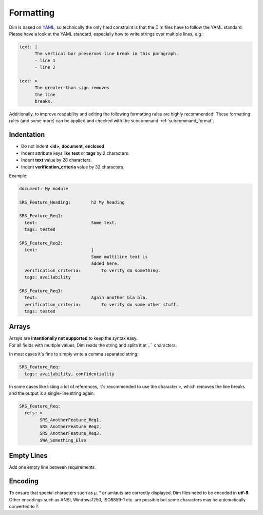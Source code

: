 .. _format:

Formatting
==========

Dim is based on `YAML <https://yaml.org/>`_, so technically the only hard constraint is that the
Dim files have to follow the YAML standard. Please have a look at the YAML standard,
especially how to write strings over multiple lines, e.g.:

.. code-block:: yaml

    text: |
          The vertical bar preserves line break in this paragraph.
          - line 1
          - line 2

    text: >
          The greater-than sign removes
          the line
          breaks.


Additionally, to improve readability and editing the following formatting rules are highly
recommended.
These formatting rules (and some more) can be applied and checked with the subcommand
:ref:`subcommand_format`.

Indentation
-----------

- Do not indent **<id>**, **document**, **enclosed**.
- Indent attribute keys like **text** or **tags** by 2 characters.
- Indent **text** value by 28 characters.
- Indent **verification_criteria** value by 32 characters.

Example:

.. code-block:: yaml

    document: My module

    SRS_Feature_Heading:        h2 My heading

    SRS_Feature_Req1:
      text:                     Some text.
      tags: tested

    SRS_Feature_Req2:
      text:                     |
                                Some multiline text is
                                added here.
      verification_criteria:        To verify do something.
      tags: availability

    SRS_Feature_Req3:
      text:                     Again another bla bla.
      verification_criteria:        To verify do some other stuff.
      tags: tested

Arrays
------

| Arrays are **intentionally not supported** to keep the syntax easy.
| For all fields with multiple values, Dim reads the string and splits it at ``,``` characters.

In most cases it's fine to simply write a comma separated string:

.. code-block:: yaml

    SRS_Feature_Req:
      tags: availability, confidentiality

In some cases like listing a lot of references, it's recommended to use the character ``>``,
which removes the line breaks and the output is a single-line string again:

.. code-block:: yaml

    SRS_Feature_Req:
      refs: >
            SRS_AnotherFeature_Req1,
            SRS_AnotherFeature_Req2,
            SRS_AnotherFeature_Req3,
            SWA_Something_Else

Empty Lines
-----------

Add one empty line between requirements.

Encoding
--------

To ensure that special characters such as *µ*, *°* or umlauts are correctly displayed, Dim
files need to be encoded in **utf-8**. Other encodings such as ANSI, Windows1250, ISO8859-1 etc.
are possible but some characters may be automatically converted to *?*.
